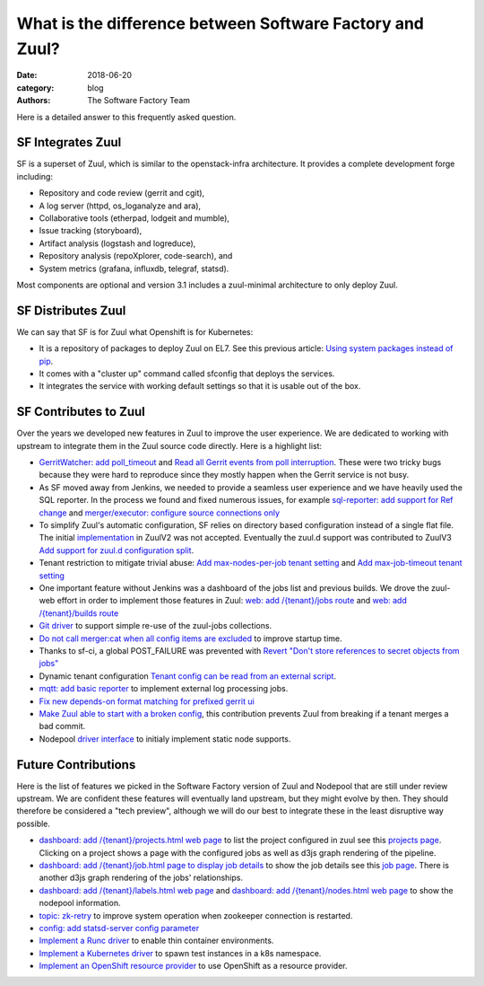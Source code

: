 What is the difference between Software Factory and Zuul?
#########################################################

:date: 2018-06-20
:category: blog
:authors: The Software Factory Team

Here is a detailed answer to this frequently asked question.

SF Integrates Zuul
------------------

SF is a superset of Zuul, which is similar to the openstack-infra architecture.
It provides a complete development forge including:

* Repository and code review (gerrit and cgit),
* A log server (httpd, os_loganalyze and ara),
* Collaborative tools (etherpad, lodgeit and mumble),
* Issue tracking (storyboard),
* Artifact analysis (logstash and logreduce),
* Repository analysis (repoXplorer, code-search), and
* System metrics (grafana, influxdb, telegraf, statsd).

Most components are optional and version 3.1 includes a zuul-minimal
architecture to only deploy Zuul.


SF Distributes Zuul
-------------------

We can say that SF is for Zuul what Openshift is for Kubernetes:

- It is a repository of packages to deploy Zuul on EL7. See this previous
  article: `Using system packages instead of pip <{static}blog-using-rpm-vs-pip.rst>`_.
- It comes with a "cluster up" command called sfconfig that deploys the services.
- It integrates the service with working default settings so that it is usable out of the box.


SF Contributes to Zuul
----------------------

Over the years we developed new features in Zuul to improve the user experience.
We are dedicated to working with upstream to integrate them in the Zuul source
code directly. Here is a highlight list:

- `GerritWatcher: add poll_timeout <https://review.openstack.org/274445>`_ and
  `Read all Gerrit events from poll interruption <https://review.openstack.org/466453>`_.
  These were two tricky bugs because they were hard to reproduce since they
  mostly happen when the Gerrit service is not busy.

- As SF moved away from Jenkins, we needed to provide a seamless user experience
  and we have heavily used the SQL reporter. In the process we found and fixed
  numerous issues, for example `sql-reporter: add support for Ref change <https://review.openstack.org/466457>`_
  and `merger/executor: configure source connections only <https://review.openstack.org/466506>`_

- To simplify Zuul's automatic configuration, SF relies on directory based configuration
  instead of a single flat file. The initial `implementation <https://review.openstack.org/152290>`_
  in ZuulV2 was not accepted. Eventually the zuul.d support was contributed to ZuulV3
  `Add support for zuul.d configuration split <https://review.openstack.org/473764>`_.

- Tenant restriction to mitigate trivial abuse:
  `Add max-nodes-per-job tenant setting <https://review.openstack.org/489481>`_ and
  `Add max-job-timeout tenant setting <https://review.openstack.org/502332>`_

- One important feature without Jenkins was a dashboard of the jobs list and previous builds.
  We drove the zuul-web effort in order to implement those features in Zuul:
  `web: add /{tenant}/jobs route <https://review.openstack.org/503270>`_ and
  `web: add /{tenant}/builds route <https://review.openstack.org/466561>`_

- `Git driver <https://review.openstack.org/525614>`_ to support simple re-use of
  the zuul-jobs collections.

- `Do not call merger:cat when all config items are excluded <https://review.openstack.org/535509>`_
  to improve startup time.

- Thanks to sf-ci, a global POST_FAILURE was prevented with
  `Revert "Don't store references to secret objects from jobs" <https://review.openstack.org/553147>`_

- Dynamic tenant configuration
  `Tenant config can be read from an external script <https://review.openstack.org/535878>`_.

- `mqtt: add basic reporter <https://review.openstack.org/535543>`_ to implement
  external log processing jobs.

- `Fix new depends-on format matching for prefixed gerrit ui <https://review.openstack.org/570006>`_

- `Make Zuul able to start with a broken config <https://review.openstack.org/535511>`_,
  this contribution prevents Zuul from breaking if a tenant merges a bad commit.

- Nodepool `driver interface <https://review.openstack.org/#/q/topic:nodepool-drivers>`_
  to initialy implement static node supports.


Future Contributions
--------------------

Here is the list of features we picked in the Software Factory version of Zuul
and Nodepool that are still under review upstream.
We are confident these features will eventually land upstream, but they might
evolve by then. They should therefore be considered a "tech preview",
although we will do our best to integrate these in the least disruptive way
possible.

- `dashboard: add /{tenant}/projects.html web page <https://review.openstack.org/537870>`_
  to list the project configured in zuul see this `projects page <https://softwarefactory-project.io/zuul/t/local/projects.html>`_.
  Clicking on a project shows a page with the configured jobs as well as d3js graph rendering of the pipeline.

- `dashboard: add /{tenant}/job.html page to display job details <https://review.openstack.org/535545>`_
  to show the job details see this `job page <https://softwarefactory-project.io/zuul/t/local/job.html?job_name=sf-rpm-build>`_.
  There is another d3js graph rendering of the jobs' relationships.

- `dashboard: add /{tenant}/labels.html web page <https://review.openstack.org/553979>`_ and
  `dashboard: add /{tenant}/nodes.html web page <https://review.openstack.org/553999>`_ to
  show the nodepool information.

- `topic: zk-retry <https://review.openstack.org/#/q/topic:zookeeper-retry>`_ to improve
  system operation when zookeeper connection is restarted.

- `config: add statsd-server config parameter <https://review.openstack.org/535560>`_

- `Implement a Runc driver <https://review.openstack.org/535556>`_ to enable thin
  container environments.

- `Implement a Kubernetes driver <https://review.openstack.org/535557>`_
  to spawn test instances in a k8s namespace.

- `Implement an OpenShift resource provider <https://review.openstack.org/#/q/topic:openshift-zuul-build-resource>`_
  to use OpenShift as a resource provider.
